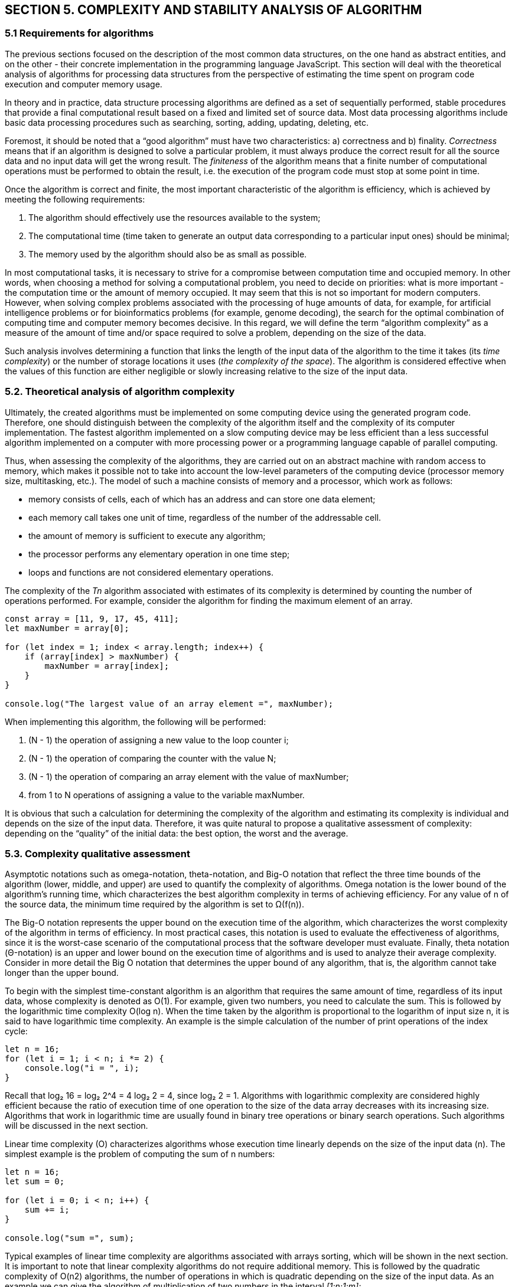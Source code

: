 
== SECTION 5. COMPLEXITY AND STABILITY ANALYSIS OF ALGORITHM

=== 5.1 Requirements for algorithms

The previous sections focused on the description of the most common data
structures, on the one hand as abstract entities, and on the other -
their concrete implementation in the programming language JavaScript. This
section will deal with the theoretical analysis of algorithms for
processing data structures from the perspective of estimating the time
spent on program code execution and computer memory usage.

In theory and in practice, data structure processing algorithms are
defined as a set of sequentially performed, stable procedures that
provide a final computational result based on a fixed and limited set of
source data. Most data processing algorithms include basic data
processing procedures such as searching, sorting, adding, updating,
deleting, etc.

Foremost, it should be noted that a "`good algorithm`" must have two
characteristics: a) correctness and b) finality. _Correctness_ means
that if an algorithm is designed to solve a particular problem, it must
always produce the correct result for all the source data and no input
data will get the wrong result. The _finiteness_ of the algorithm means
that a finite number of computational operations must be performed to
obtain the result, i.e. the execution of the program code must stop at
some point in time.

Once the algorithm is correct and finite, the most important
characteristic of the algorithm is efficiency, which is achieved by
meeting the following requirements:

[arabic]
. The algorithm should effectively use the resources available to the
system;
. The computational time (time taken to generate an output data
corresponding to a particular input ones) should be minimal;
. The memory used by the algorithm should also be as small as possible.

In most computational tasks, it is necessary to strive for a compromise
between computation time and occupied memory. In other words, when
choosing a method for solving a computational problem, you need to
decide on priorities: what is more important - the computation time or
the amount of memory occupied. It may seem that this is not so important
for modern computers. However, when solving complex problems associated
with the processing of huge amounts of data, for example, for artificial
intelligence problems or for bioinformatics problems (for example,
genome decoding), the search for the optimal combination of computing
time and computer memory becomes decisive. In this regard, we will
define the term "`algorithm complexity`" as a measure of the amount of
time and/or space required to solve a problem, depending on the size of
the data.

Such analysis involves determining a function that links the length of
the input data of the algorithm to the time it takes (its _time
complexity_) or the number of storage locations it uses (_the complexity
of the space_). The algorithm is considered effective when the values of
this function are either negligible or slowly increasing relative to the
size of the input data.

=== 5.2. Theoretical analysis of algorithm complexity

Ultimately, the created algorithms must be implemented on some computing
device using the generated program code. Therefore, one should
distinguish between the complexity of the algorithm itself and the
complexity of its computer implementation. The fastest algorithm
implemented on a slow computing device may be less efficient than a less
successful algorithm implemented on a computer with more processing
power or a programming language capable of parallel computing.

Thus, when assessing the complexity of the algorithms, they are carried
out on an abstract machine with random access to memory, which makes it
possible not to take into account the low-level parameters of the
computing device (processor memory size, multitasking, etc.). The model
of such a machine consists of memory and a processor, which work as
follows:

* memory consists of cells, each of which has an address and can store
one data element;
* each memory call takes one unit of time, regardless of the number of
the addressable cell.
* the amount of memory is sufficient to execute any algorithm;
* the processor performs any elementary operation in one time step;
* loops and functions are not considered elementary operations.

The complexity of the _Tn_ algorithm associated with estimates of
its complexity is determined by counting the number of operations
performed. For example, consider the algorithm for finding the maximum
element of an array.

[source,javascript]
----
const array = [11, 9, 17, 45, 411];
let maxNumber = array[0];

for (let index = 1; index < array.length; index++) {
    if (array[index] > maxNumber) {
        maxNumber = array[index];
    }
}

console.log("The largest value of an array element =", maxNumber);
----

When implementing this algorithm, the following will be performed: 
[arabic]
. (N - 1) the operation of assigning a new value to the loop counter i; 
. (N - 1) the operation of comparing the counter with the value N; 
. (N - 1) the operation of comparing an array element with the value of maxNumber;
. from 1 to N operations of assigning a value to the variable maxNumber.

It is obvious that such a calculation for determining the complexity of
the algorithm and estimating its complexity is individual and depends on
the size of the input data. Therefore, it was quite natural to propose a
qualitative assessment of complexity: depending on the "`quality`" of
the initial data: the best option, the worst and the average.

=== 5.3. Complexity qualitative assessment

Asymptotic notations such as omega-notation, theta-notation, and Big-O
notation that reflect the three time bounds of the algorithm (lower,
middle, and upper) are used to quantify the complexity of algorithms.
Omega notation is the lower bound of the algorithm’s running time, which
characterizes the best algorithm complexity in terms of achieving
efficiency. For any value of n of the source data, the minimum time
required by the algorithm is set to Ω(f(n)).

The Big-O notation represents the upper bound on the execution time of
the algorithm, which characterizes the worst complexity of the algorithm
in terms of efficiency. In most practical cases, this notation is used
to evaluate the effectiveness of algorithms, since it is the worst-case
scenario of the computational process that the software developer must
evaluate. Finally, theta notation (Θ-notation) is an upper and lower
bound on the execution time of algorithms and is used to analyze their
average complexity. Consider in more detail the Big O notation that
determines the upper bound of any algorithm, that is, the algorithm
cannot take longer than the upper bound.

To begin with the simplest time-constant algorithm is an algorithm that
requires the same amount of time, regardless of its input data, whose
complexity is denoted as O(1). For example, given two numbers, you need
to calculate the sum. This is followed by the logarithmic time
complexity O(log n). When the time taken by the algorithm is
proportional to the logarithm of input size n, it is said to have
logarithmic time complexity. An example is the simple calculation of the
number of print operations of the index cycle:

[source,javascript]
----
let n = 16;
for (let i = 1; i < n; i *= 2) {
    console.log("i = ", i);
}
----

Recall that log₂ 16  = log₂ 2^4 = 4 log₂ 2 = 4, since
log₂ 2 = 1. Algorithms with logarithmic complexity are
considered highly efficient because the ratio of execution time of one
operation to the size of the data array decreases with its increasing
size. Algorithms that work in logarithmic time are usually found in
binary tree operations or binary search operations. Such algorithms will
be discussed in the next section.

Linear time complexity (O) characterizes algorithms whose execution time
linearly depends on the size of the input data (n). The simplest example
is the problem of computing the sum of n numbers:

[source,javascript]
----
let n = 16;
let sum = 0;

for (let i = 0; i < n; i++) {
    sum += i;  
}

console.log("sum =", sum);
----

Typical examples of linear time complexity are algorithms associated
with arrays sorting, which will be shown in the next section. It is
important to note that linear complexity algorithms do not require
additional memory. This is followed by the quadratic complexity of O(n2)
algorithms, the number of operations in which is quadratic depending on
the size of the input data. As an example we can give the algorithm of
multiplication of two numbers in the interval _[1:n;1:m]:_

[source,javascript]
----
let n = 3;
let m = 5;
let pow = 1;

for (let i = 1; i < n; i++) {
    for (let j = 1; j < m; j++) {
        pow = pow * i * j;
    }
}

console.log("pow =", pow);
----


The comparison of the discussed copmlexities is presented in the form of
a table.


Table. Comparison of general copmlexities

[width="94%",cols="9%,12%,22%,21%,18%,18%",options="header",]
|===
|n a|


Сonstant

О(1)

a|


Logarithmic

O(log n)

a|


Linary

O(n)

|Linear logarithmic O(n log n) a|


Quadratic

O(n^2^~)~

|1 |1 |1 |1 |1 |1
|2 |1 |1 |2 |2 |4
|4 |1 |2 |4 |8 |16
|8 |1 |3 |8 |24 |64
|1 6 |1 |4 |16 |64 |256
|===

Or in graphic form (Figure..).

image::{imagesdir}/Fig5_1_Comparison.jpg[width=75%]

[.text-center]
Figure 5.1. Comparison of general copmlexities

As shown in this table and graph, as the complexity of the function
increases, the number of computations or the time required to perform
the function can increase significantly. Next, the algorithms will be
described with estimates of their complexity. Another characteristic of
the computational complexity of algorithms is the spatial complexity,
estimated by the amount of memory required by the algorithm in its life
cycle. This space consists of fixed and variable parts. A
fixed part is the space required to store simple variables and
constants, as well as the program size, which is independent of the
complexity of the task. A part variable is the space required by
variables, the size of which depends entirely on the size of the task.
For example, recursion stack space, dynamic memory allocation, etc.

Spatial complexity is evaluated as O(1) if only the input data set is
used. If the problem requires an auxiliary memory of the same size as
the input memory (the memory to store the original array), then the
spatial complexity is evaluated as O(n2).

Asymptotic notations such as omega-notation, theta-notation, and Big-O
notation that reflect the three time bounds of the algorithm (lower,
middle, and upper) are used to quantify the complexity of algorithms.
Omega notation is the lower bound of the algorithm’s running time, which
characterizes the best algorithm complexity in terms of achieving
efficiency. For any value of n of the source data, the minimum time
required by the algorithm is set to Ω(f(n)). The Big-O notation
represents the upper bound on the execution time of the algorithm, which
characterizes the worst complexity of the algorithm in terms of
efficiency. In most practical cases, this notation is used to evaluate
the effectiveness of algorithms, since it is the worst-case scenario of
the computational process that the software developer must evaluate.
Finally, theta-notation (Θ-notation) Finally, theta notation
(Θ-notation) is an upper and lower bound on the execution time of
algorithms and is used to analyze their average complexity.

Consider in more detail the Big O notation that determines the upper
bound of any algorithm, that is, the algorithm cannot take longer than
the upper bound. To begin with the simplest time-constant algorithm is
an algorithm that requires the same amount of time, regardless of its
input data, whose complexity is denoted as O(1). For example, given two
numbers, you need to calculate the sum. Then follows the logarithmic
time complexity O(log n). When the time taken by an algorithm to execute
is proportional to the logarithm of the input size n, it is said to have
logarithmic time complexity. As an example, we can take a simple count
of the number of print operations of the loop index:

[source,javascript]
----
let n = 16;

for (let i = 1; i < n; i *= 2) {
    console.log("i =", i);
}
----

It is especially important to know whether the variety used is stable. Especially in
situations where your data already has some order that you
would like to support when you sort them with a different key
Sort. For example, a spreadsheet has rows that contain
Student data, which is sorted by name by default. You also
would like to sort it into classes while maintaining an orderly order
Names.

On the other hand, the stability of the sorting does not matter,
when the sorting keys of objects in a collection are the objects themselves - the array
integers or strings, for example, because we cannot determine
the difference between duplicate keys.


